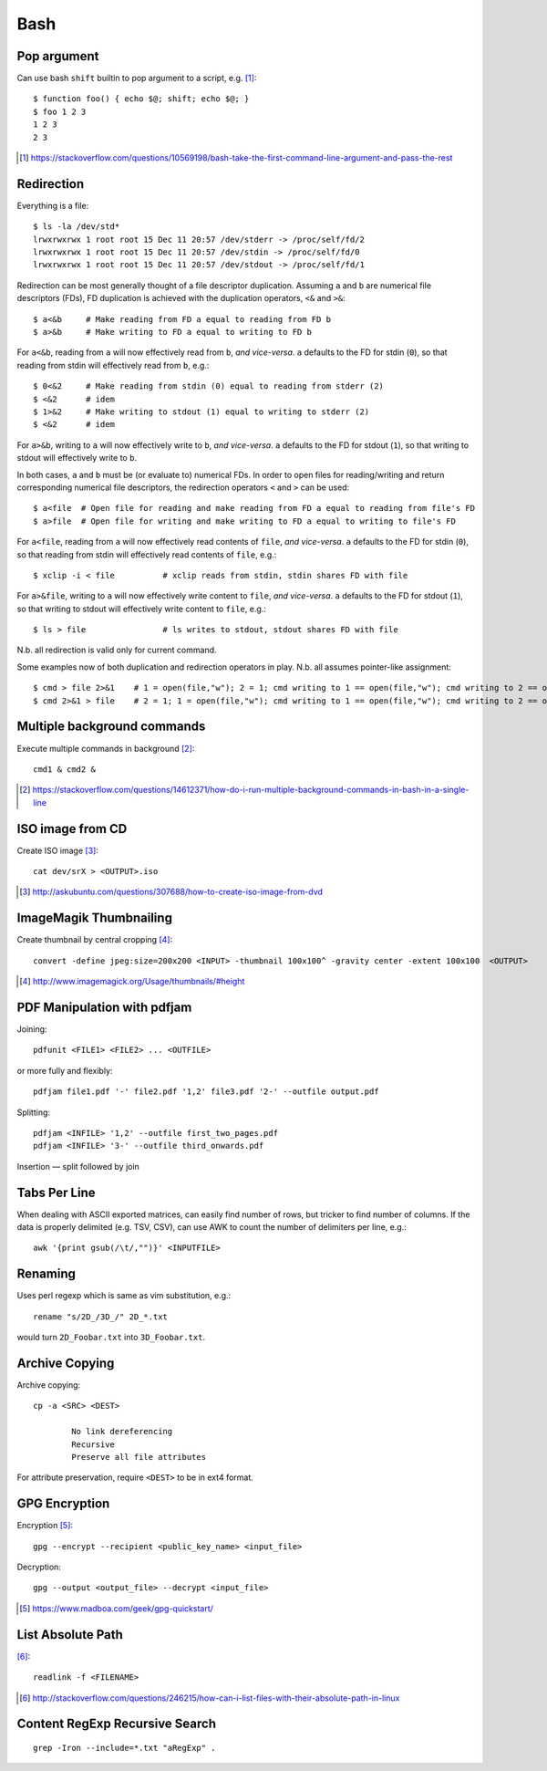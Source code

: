 =====
Bash
=====

Pop argument
=============

Can use bash ``shift`` builtin to pop argument to a script, e.g. [#]_::

    $ function foo() { echo $@; shift; echo $@; } 
    $ foo 1 2 3
    1 2 3
    2 3

.. [#] https://stackoverflow.com/questions/10569198/bash-take-the-first-command-line-argument-and-pass-the-rest

Redirection
===========

Everything is a file::

	$ ls -la /dev/std*
	lrwxrwxrwx 1 root root 15 Dec 11 20:57 /dev/stderr -> /proc/self/fd/2
	lrwxrwxrwx 1 root root 15 Dec 11 20:57 /dev/stdin -> /proc/self/fd/0
	lrwxrwxrwx 1 root root 15 Dec 11 20:57 /dev/stdout -> /proc/self/fd/1

Redirection can be most generally thought of a file descriptor duplication. Assuming ``a`` and ``b`` are numerical file descriptors (FDs), FD duplication is achieved with the duplication operators, ``<&`` and ``>&``::

	$ a<&b     # Make reading from FD a equal to reading from FD b
	$ a>&b     # Make writing to FD a equal to writing to FD b

For ``a<&b``, reading from ``a`` will now effectively read from ``b``, *and vice-versa*. ``a`` defaults to the FD for stdin (``0``), so that reading from stdin will effectively read from ``b``, e.g.::

	$ 0<&2     # Make reading from stdin (0) equal to reading from stderr (2)
	$ <&2      # idem
	$ 1>&2     # Make writing to stdout (1) equal to writing to stderr (2)
	$ <&2      # idem

For ``a>&b``, writing to ``a`` will now effectively write to ``b``, *and vice-versa*. ``a`` defaults to the FD for stdout (``1``), so that writing to stdout will effectively write to ``b``.

In both cases, ``a`` and ``b`` must be (or evaluate to) numerical FDs. In order to open files for reading/writing and return corresponding numerical file descriptors, the redirection operators ``<`` and ``>`` can be used::

	$ a<file  # Open file for reading and make reading from FD a equal to reading from file's FD
	$ a>file  # Open file for writing and make writing to FD a equal to writing to file's FD

For ``a<file``, reading from ``a`` will now effectively read contents of ``file``, *and vice-versa*. ``a`` defaults to the FD for stdin (``0``), so that reading from stdin will effectively read contents of ``file``, e.g.::

	$ xclip -i < file          # xclip reads from stdin, stdin shares FD with file

For ``a>&file``, writing to ``a`` will now effectively write content to ``file``, *and vice-versa*. ``a`` defaults to the FD for stdout (``1``), so that writing to stdout will effectively write content to ``file``, e.g.::

	$ ls > file                # ls writes to stdout, stdout shares FD with file

N.b. all redirection is valid only for current command.

Some examples now of both duplication and redirection operators in play. N.b. all assumes pointer-like assignment::

	$ cmd > file 2>&1    # 1 = open(file,"w"); 2 = 1; cmd writing to 1 == open(file,"w"); cmd writing to 2 == open(file, "w")
	$ cmd 2>&1 > file    # 2 = 1; 1 = open(file,"w"); cmd writing to 1 == open(file,"w"); cmd writing to 2 == open(/dev/stdout, "w")

Multiple background commands
===============================

Execute multiple commands in background [#]_::

	cmd1 & cmd2 &

.. [#] https://stackoverflow.com/questions/14612371/how-do-i-run-multiple-background-commands-in-bash-in-a-single-line

ISO image from CD
===================

Create ISO image [#]_::

	cat dev/srX > <OUTPUT>.iso

.. [#] http://askubuntu.com/questions/307688/how-to-create-iso-image-from-dvd

ImageMagik Thumbnailing
==============================

Create thumbnail by central cropping [#]_::

	convert -define jpeg:size=200x200 <INPUT> -thumbnail 100x100^ -gravity center -extent 100x100  <OUTPUT>

.. [#] http://www.imagemagick.org/Usage/thumbnails/#height

PDF Manipulation with pdfjam
=============================

Joining::

	pdfunit <FILE1> <FILE2> ... <OUTFILE>

or more fully and flexibly::

	pdfjam file1.pdf '-' file2.pdf '1,2' file3.pdf '2-' --outfile output.pdf

Splitting::

	pdfjam <INFILE> '1,2' --outfile first_two_pages.pdf
	pdfjam <INFILE> '3-' --outfile third_onwards.pdf

Insertion — split followed by join


Tabs Per Line
==============

When dealing with ASCII exported matrices, can easily find number of rows, but tricker to find number of columns. If the data is properly delimited (e.g. TSV, CSV), can use AWK to count the number of delimiters per line, e.g.::

	awk '{print gsub(/\t/,"")}' <INPUTFILE>

Renaming
===========

Uses perl regexp which is same as vim substitution, e.g.::

	rename "s/2D_/3D_/" 2D_*.txt

would turn ``2D_Foobar.txt`` into ``3D_Foobar.txt``.


Archive Copying
================

Archive copying::

	cp -a <SRC> <DEST>

		No link dereferencing
		Recursive
		Preserve all file attributes

For attribute preservation, require ``<DEST>`` to be in ext4 format.


GPG Encryption
===============

Encryption [#]_::

	gpg --encrypt --recipient <public_key_name> <input_file>

Decryption::

	gpg --output <output_file> --decrypt <input_file>

.. [#] https://www.madboa.com/geek/gpg-quickstart/


List Absolute Path
======================

[#]_::

	readlink -f <FILENAME>

.. [#] http://stackoverflow.com/questions/246215/how-can-i-list-files-with-their-absolute-path-in-linux


Content RegExp Recursive Search 
================================

::

	grep -Iron --include=*.txt "aRegExp" .


